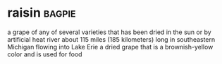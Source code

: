 * raisin :bagpie:
a grape of any of several varieties that has been dried in the sun or by artificial heat
river about 115 miles (185 kilometers) long in southeastern Michigan flowing into Lake Erie
a dried grape that is a brownish-yellow color and is used for food
